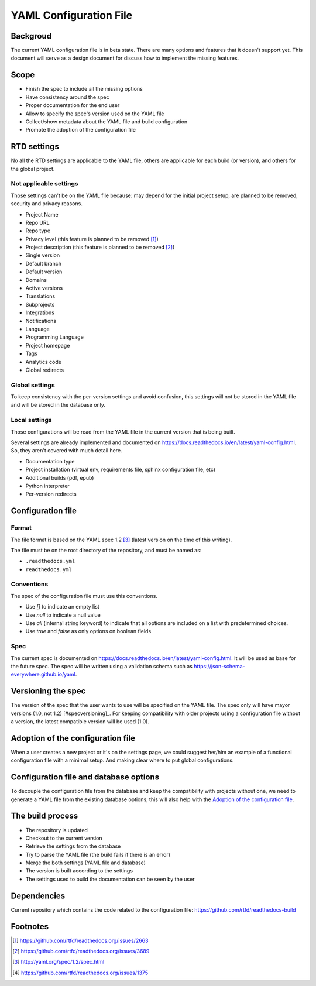 YAML Configuration File
=======================

Backgroud
---------

The current YAML configuration file is in beta state.
There are many options and features that it doesn't support yet.
This document will serve as a design document for discuss how to implement the missing features.

Scope
-----

- Finish the spec to include all the missing options
- Have consistency around the spec
- Proper documentation for the end user
- Allow to specify the spec's version used on the YAML file
- Collect/show metadata about the YAML file and build configuration
- Promote the adoption of the configuration file 

RTD settings
------------

No all the RTD settings are applicable to the YAML file,
others are applicable for each build (or version),
and others for the global project. 

Not applicable settings
~~~~~~~~~~~~~~~~~~~~~~~

Those settings can't be on the YAML file because:
may depend for the initial project setup,
are planned to be removed,
security and privacy reasons.

- Project Name
- Repo URL
- Repo type
- Privacy level (this feature is planned to be removed [#privacy-level]_)
- Project description (this feature is planned to be removed [#project-description]_)
- Single version
- Default branch
- Default version
- Domains
- Active versions
- Translations
- Subprojects
- Integrations
- Notifications
- Language
- Programming Language
- Project homepage
- Tags
- Analytics code
- Global redirects

Global settings
~~~~~~~~~~~~~~~

To keep consistency with the per-version settings and avoid confusion,
this settings will not be stored in the YAML file and will be stored in the database only.

Local settings
~~~~~~~~~~~~~~

Those configurations will be read from the YAML file in the current version that is being built.

Several settings are already implemented and documented on
https://docs.readthedocs.io/en/latest/yaml-config.html.
So, they aren't covered with much detail here. 

- Documentation type
- Project installation (virtual env, requirements file, sphinx configuration file, etc)
- Additional builds (pdf, epub)
- Python interpreter
- Per-version redirects

Configuration file
------------------

Format
~~~~~~

The file format is based on the YAML spec 1.2 [#yaml-spec]_
(latest version on the time of this writing).

The file must be on the root directory of the repository, and must be named as:

- ``.readthedocs.yml``
- ``readthedocs.yml``

Conventions
~~~~~~~~~~~

The spec of the configuration file must use this conventions.

- Use `[]` to indicate an empty list
- Use `null` to indicate a null value
- Use `all` (internal string keyword) to indicate that all options are included on a list with predetermined choices.
- Use `true`  and `false` as only options on boolean fields

Spec
~~~~

The current spec is documented on https://docs.readthedocs.io/en/latest/yaml-config.html.
It will be used as base for the future spec.
The spec will be written using a validation schema such as https://json-schema-everywhere.github.io/yaml.

Versioning the spec
-------------------

The version of the spec that the user wants to use will be specified on the YAML file.
The spec only will have mayor versions (1.0, not 1.2) [#specversioning]_.
For keeping compatibility with older projects using a configuration file without a version,
the latest compatible version will be used (1.0).

Adoption of the configuration file
----------------------------------

When a user creates a new project or it's on the settings page,
we could suggest her/him an example of a functional configuration file with a minimal setup.
And making clear where to put global configurations.

Configuration file and database options
---------------------------------------

To decouple the configuration file from the database and keep the compatibility with projects without one,
we need to generate a YAML file from the existing database options,
this will also help with the `Adoption of the configuration file`_.

The build process
-----------------

- The repository is updated
- Checkout to the current version
- Retrieve the settings from the database
- Try to parse the YAML file (the build fails if there is an error)
- Merge the both settings (YAML file and database)
- The version is built according to the settings
- The settings used to build the documentation can be seen by the user

Dependencies
------------

Current repository which contains the code related to the configuration file:
https://github.com/rtfd/readthedocs-build

Footnotes
---------

.. [#privacy-level] https://github.com/rtfd/readthedocs.org/issues/2663
.. [#project-description] https://github.com/rtfd/readthedocs.org/issues/3689
.. [#yaml-spec] http://yaml.org/spec/1.2/spec.html
.. [#one-checkout] https://github.com/rtfd/readthedocs.org/issues/1375
